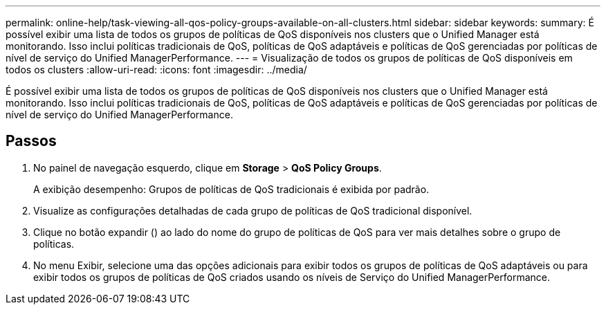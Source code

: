 ---
permalink: online-help/task-viewing-all-qos-policy-groups-available-on-all-clusters.html 
sidebar: sidebar 
keywords:  
summary: É possível exibir uma lista de todos os grupos de políticas de QoS disponíveis nos clusters que o Unified Manager está monitorando. Isso inclui políticas tradicionais de QoS, políticas de QoS adaptáveis e políticas de QoS gerenciadas por políticas de nível de serviço do Unified ManagerPerformance. 
---
= Visualização de todos os grupos de políticas de QoS disponíveis em todos os clusters
:allow-uri-read: 
:icons: font
:imagesdir: ../media/


[role="lead"]
É possível exibir uma lista de todos os grupos de políticas de QoS disponíveis nos clusters que o Unified Manager está monitorando. Isso inclui políticas tradicionais de QoS, políticas de QoS adaptáveis e políticas de QoS gerenciadas por políticas de nível de serviço do Unified ManagerPerformance.



== Passos

. No painel de navegação esquerdo, clique em *Storage* > *QoS Policy Groups*.
+
A exibição desempenho: Grupos de políticas de QoS tradicionais é exibida por padrão.

. Visualize as configurações detalhadas de cada grupo de políticas de QoS tradicional disponível.
. Clique no botão expandir (image:../media/chevron-down.gif[""]) ao lado do nome do grupo de políticas de QoS para ver mais detalhes sobre o grupo de políticas.
. No menu Exibir, selecione uma das opções adicionais para exibir todos os grupos de políticas de QoS adaptáveis ou para exibir todos os grupos de políticas de QoS criados usando os níveis de Serviço do Unified ManagerPerformance.

